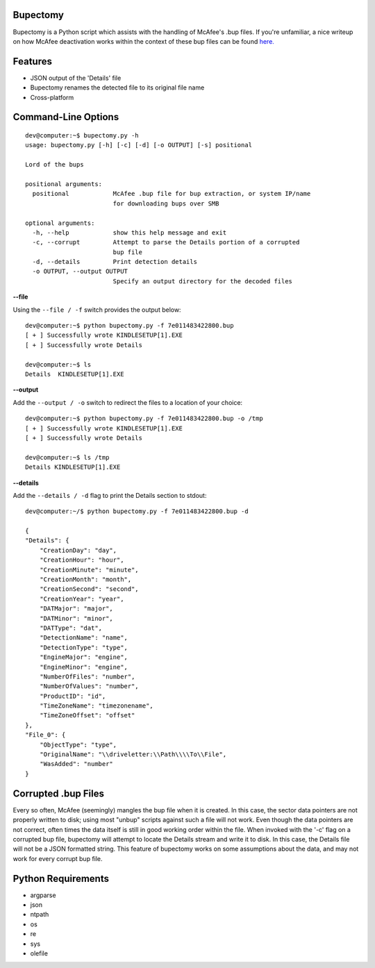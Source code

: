 Bupectomy
-----------
Bupectomy is a Python script which assists with the handling of McAfee's .bup files. If you're unfamiliar, a nice writeup on how McAfee deactivation works within the context of these bup files can be found `here. <http://blog.opensecurityresearch.com/2012/07/unbup-mcafee-bup-extractor-for-linux.html>`_

Features
---------
* JSON output of the 'Details' file
* Bupectomy renames the detected file to its original file name
* Cross-platform


Command-Line Options
---------------------

::

    dev@computer:~$ bupectomy.py -h
    usage: bupectomy.py [-h] [-c] [-d] [-o OUTPUT] [-s] positional

    Lord of the bups

    positional arguments:
      positional            McAfee .bup file for bup extraction, or system IP/name
                            for downloading bups over SMB

    optional arguments:
      -h, --help            show this help message and exit
      -c, --corrupt         Attempt to parse the Details portion of a corrupted
                            bup file
      -d, --details         Print detection details
      -o OUTPUT, --output OUTPUT
                            Specify an output directory for the decoded files

**--file**

Using the ``--file / -f`` switch provides the output below:

::

    dev@computer:~$ python bupectomy.py -f 7e011483422800.bup 
    [ + ] Successfully wrote KINDLESETUP[1].EXE
    [ + ] Successfully wrote Details

    dev@computer:~$ ls
    Details  KINDLESETUP[1].EXE

**--output**

Add the ``--output / -o`` switch to redirect the files to a location of your choice: 

::

    dev@computer:~$ python bupectomy.py -f 7e011483422800.bup -o /tmp 
    [ + ] Successfully wrote KINDLESETUP[1].EXE
    [ + ] Successfully wrote Details

    dev@computer:~$ ls /tmp
    Details KINDLESETUP[1].EXE

**--details**

Add the ``--details / -d`` flag to print the Details section to stdout:

::

    dev@computer:~/$ python bupectomy.py -f 7e011483422800.bup -d 

    {
    "Details": {
        "CreationDay": "day", 
        "CreationHour": "hour", 
        "CreationMinute": "minute", 
        "CreationMonth": "month", 
        "CreationSecond": "second", 
        "CreationYear": "year", 
        "DATMajor": "major", 
        "DATMinor": "minor", 
        "DATType": "dat", 
        "DetectionName": "name", 
        "DetectionType": "type", 
        "EngineMajor": "engine", 
        "EngineMinor": "engine", 
        "NumberOfFiles": "number", 
        "NumberOfValues": "number", 
        "ProductID": "id", 
        "TimeZoneName": "timezonename", 
        "TimeZoneOffset": "offset"
    }, 
    "File_0": {
        "ObjectType": "type", 
        "OriginalName": "\\driveletter:\\Path\\\\To\\File", 
        "WasAdded": "number"
    }

 
Corrupted .bup Files
----------------------
Every so often, McAfee (seemingly) mangles the bup file when it is created. In this case, the sector data pointers are not properly written to disk; using most "unbup" scripts against such a file will not work. Even though the data pointers are not correct, often times the data itself is still in good working order within the file. When invoked with the '-c' flag on a corrupted bup file, bupectomy will attempt to locate the Details stream and write it to disk. In this case, the Details file will not be a JSON formatted string. This feature of bupectomy works on some assumptions about the data, and may not work for every corrupt bup file. 

Python Requirements
--------------------
* argparse
* json
* ntpath
* os
* re
* sys
* olefile
